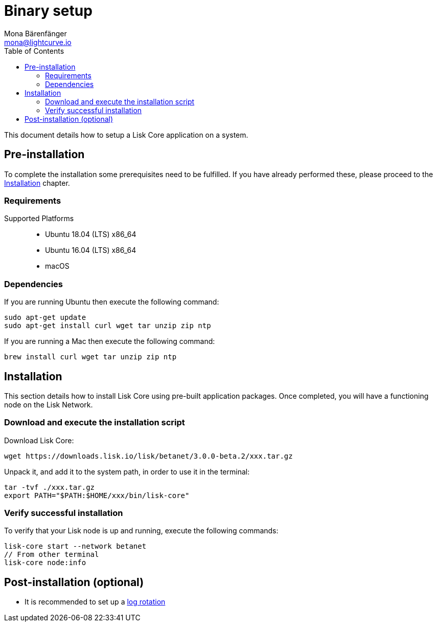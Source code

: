 = Binary setup
Mona Bärenfänger <mona@lightcurve.io>
:description: Describes all requirements and dependencies to install Lisk Core.
:toc:
:v_sdk: master
:page-next: /lisk-core/v3/management/index.html
:page-next-title: Management

:url_dev_forum: https://dev.lisk.io/

:url_upgrade_binary: update/application.adoc
:url_admin_binary: management/application.adoc
:url_config_api_access: {v_sdk}@lisk-sdk::guides/node-management/api-access.adoc
:url_config: management/configuration.adoc
:url_config_logrotation: {v_sdk}@lisk-sdk::guides/node-management/logging.adoc#logrotation

This document details how to setup a Lisk Core application on a system.

[[pre_install]]
== Pre-installation

To complete the installation some prerequisites need to be fulfilled.
If you have already performed these, please proceed to the <<install, Installation>> chapter.

=== Requirements

Supported Platforms::
* Ubuntu 18.04 (LTS) x86_64
* Ubuntu 16.04 (LTS) x86_64
* macOS

=== Dependencies

If you are running Ubuntu then execute the following command:

[source,bash]
----
sudo apt-get update
sudo apt-get install curl wget tar unzip zip ntp
----
If you are running a Mac then execute the following command:

[source,bash]
----
brew install curl wget tar unzip zip ntp
----

[[install]]
== Installation

This section details how to install Lisk Core using pre-built application packages.
Once completed, you will have a functioning node on the Lisk Network.

=== Download and execute the installation script

Download Lisk Core:

[source,bash]
----
wget https://downloads.lisk.io/lisk/betanet/3.0.0-beta.2/xxx.tar.gz
----

Unpack it, and add it to the system path, in order to use it in the terminal:

[source,bash]
----
tar -tvf ./xxx.tar.gz
export PATH="$PATH:$HOME/xxx/bin/lisk-core"
----

=== Verify successful installation

To verify that your Lisk node is up and running, execute the following commands:

[source,bash]
----
lisk-core start --network betanet
// From other terminal
lisk-core node:info
----

//For further information and how to administer your Lisk node, please see the xref:{url_admin_binary}[Application commands] page.

//If you are not running Lisk locally, you will need to follow the xref:{url_config_api_access}[Control API access] guide to enable access.

//If all of the above steps have been successfully completed, then the next step is to move on to the configuration documentation.
//If you wish to enable forging or SSL, please see xref:{url_config}[General Configuration].

== Post-installation (optional)

* It is recommended to set up a xref:{url_config_logrotation}[log rotation]
